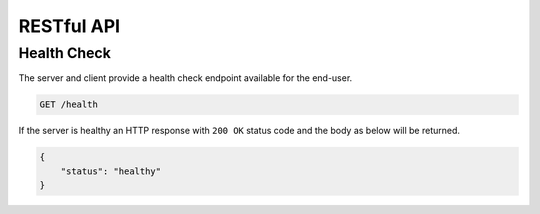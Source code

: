 RESTful API
===========

Health Check
-------------

The server and client provide a health check endpoint available for the end-user.

.. code-block::

    GET /health

If the server is healthy an HTTP response with ``200 OK`` status code and the body as below will be returned.

.. code-block:: json

    {
        "status": "healthy"
    }
